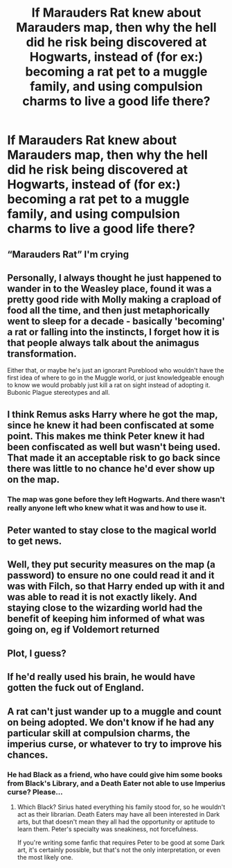 #+TITLE: If Marauders Rat knew about Marauders map, then why the hell did he risk being discovered at Hogwarts, instead of (for ex:) becoming a rat pet to a muggle family, and using compulsion charms to live a good life there?

* If Marauders Rat knew about Marauders map, then why the hell did he risk being discovered at Hogwarts, instead of (for ex:) becoming a rat pet to a muggle family, and using compulsion charms to live a good life there?
:PROPERTIES:
:Author: nutakufan010
:Score: 3
:DateUnix: 1579025206.0
:DateShort: 2020-Jan-14
:FlairText: Discussion
:END:

** “Marauders Rat” I'm crying
:PROPERTIES:
:Author: fiddlerontheroof19
:Score: 9
:DateUnix: 1579026139.0
:DateShort: 2020-Jan-14
:END:


** Personally, I always thought he just happened to wander in to the Weasley place, found it was a pretty good ride with Molly making a crapload of food all the time, and then just metaphorically went to sleep for a decade - basically 'becoming' a rat or falling into the instincts, I forget how it is that people always talk about the animagus transformation.

Either that, or maybe he's just an ignorant Pureblood who wouldn't have the first idea of where to go in the Muggle world, or just knowledgeable enough to know we would probably just kill a rat on sight instead of adopting it. Bubonic Plague stereotypes and all.
:PROPERTIES:
:Author: Avalon1632
:Score: 8
:DateUnix: 1579025452.0
:DateShort: 2020-Jan-14
:END:


** I think Remus asks Harry where he got the map, since he knew it had been confiscated at some point. This makes me think Peter knew it had been confiscated as well but wasn't being used. That made it an acceptable risk to go back since there was little to no chance he'd ever show up on the map.
:PROPERTIES:
:Author: InterminableSnowman
:Score: 5
:DateUnix: 1579026901.0
:DateShort: 2020-Jan-14
:END:

*** The map was gone before they left Hogwarts. And there wasn't really anyone left who knew what it was and how to use it.
:PROPERTIES:
:Score: 1
:DateUnix: 1579085170.0
:DateShort: 2020-Jan-15
:END:


** Peter wanted to stay close to the magical world to get news.
:PROPERTIES:
:Author: CommanderL3
:Score: 3
:DateUnix: 1579034263.0
:DateShort: 2020-Jan-15
:END:


** Well, they put security measures on the map (a password) to ensure no one could read it and it was with Filch, so that Harry ended up with it and was able to read it is not exactly likely. And staying close to the wizarding world had the benefit of keeping him informed of what was going on, eg if Voldemort returned
:PROPERTIES:
:Author: Mikill1995
:Score: 3
:DateUnix: 1579027004.0
:DateShort: 2020-Jan-14
:END:


** Plot, I guess?
:PROPERTIES:
:Author: YOB1997
:Score: 3
:DateUnix: 1579030646.0
:DateShort: 2020-Jan-14
:END:


** If he'd really used his brain, he would have gotten the fuck out of England.
:PROPERTIES:
:Author: Slightly_Too_Heavy
:Score: 2
:DateUnix: 1579033705.0
:DateShort: 2020-Jan-14
:END:


** A rat can't just wander up to a muggle and count on being adopted. We don't know if he had any particular skill at compulsion charms, the imperius curse, or whatever to try to improve his chances.
:PROPERTIES:
:Author: MTheLoud
:Score: 2
:DateUnix: 1579064199.0
:DateShort: 2020-Jan-15
:END:

*** He had Black as a friend, who have could give him some books from Black's Library, and a Death Eater not able to use Imperius curse? Please...
:PROPERTIES:
:Author: nutakufan010
:Score: 1
:DateUnix: 1579117153.0
:DateShort: 2020-Jan-15
:END:

**** Which Black? Sirius hated everything his family stood for, so he wouldn't act as their librarian. Death Eaters may have all been interested in Dark arts, but that doesn't mean they all had the opportunity or aptitude to learn them. Peter's specialty was sneakiness, not forcefulness.

If you're writing some fanfic that requires Peter to be good at some Dark art, it's certainly possible, but that's not the only interpretation, or even the most likely one.
:PROPERTIES:
:Author: MTheLoud
:Score: 1
:DateUnix: 1579126204.0
:DateShort: 2020-Jan-16
:END:
